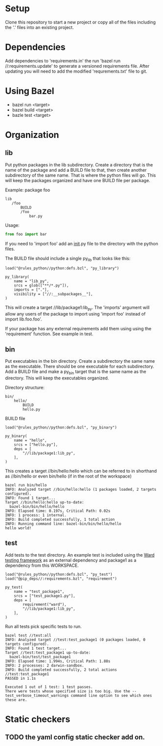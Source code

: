 * Setup

Clone this repository to start a new project or copy all of the files including the '.' files into an existing project.

* Dependencies

Add dependencies to 'requirements.in' the run 'bazel run //:requirements.update' to generate a versioned requirements file. After updating you will need to
add the modified 'requrements.txt' file to git.

* Using Bazel

- bazel run <target>
- bazel build <target>
- bazle test <target>

* Organization

** lib

Put python packages in the lib subdirectory. Create a directory that
is the name of the package and add a BUILD file to that, then create
another subdirectory of the same name. That is where the python files
will go. This will keep the packages organized and have one BUILD file
per package.

Example: package foo
#+begin_example
lib
   /foo
       BUILD
       /foo
           bar.py
#+end_example

Usage:
#+begin_src python
from foo import bar
#+end_src

If you need to 'import foo' add an __init__.py file to the directory
with the python files.

The BUILD file should include a single py_lib that looks like this:
#+begin_example
load("@rules_python//python:defs.bzl", "py_library")

py_library(
    name = "lib_py",
    srcs = glob(["**/*.py"]),
    imports = ["."],
    visibility = ["//:__subpackages__"],
)
#+end_example

This will create a target //lib/package1:lib_py. The 'imports'
argument will allow any users of the package to import using 'import
foo' instead of import lib.foo.foo'.

If your package has any external requirements add them using using the
'requirement' function. See example in test.

** bin

Put executables in the bin directory. Create a subdirectory the same
name as the executable. There should be one executable for each
subdirectory. Add a BUILD file and make a py_bin target that is the
same name as the directory. This will keep the executables organized.

Directory structure:
#+begin_example
bin/
    hello/
        BUILD
        hello.py
#+end_example

BUILD file
#+begin_example
load("@rules_python//python:defs.bzl", "py_binary")

py_binary(
    name = "hello",
    srcs = ["hello.py"],
    deps = [
	    "//lib/package1:lib_py",
    ],
)
#+end_example

This creates a target //bin/hello:hello which can be referred to in
shorthand as //bin/hello or even bin/hello (if in the root of the workspace)

#+begin_example
bazel run bin/hello
INFO: Analyzed target //bin/hello:hello (1 packages loaded, 2 targets configured).
INFO: Found 1 target...
Target //bin/hello:hello up-to-date:
  bazel-bin/bin/hello/hello
INFO: Elapsed time: 0.197s, Critical Path: 0.02s
INFO: 1 process: 1 internal.
INFO: Build completed successfully, 1 total action
INFO: Running command line: bazel-bin/bin/hello/hello
hello world!
#+end_example


** test

Add tests to the test directory. An example test is included using the
[[https://github.com/darrenburns/ward][Ward testing framework]] as an external dependency and package1 as a
dependency from this WORKSPACE.

#+begin_example
load("@rules_python//python:defs.bzl", "py_test")
load("@pip_deps//:requirements.bzl", "requirement")

py_test(
    name = "test_package1",
    srcs = ["test_package1.py"],
    deps = [
        requirement("ward"),
        "//lib/package1:lib_py",
    ],
)
#+end_example

Run all tests pick specific tests to run.
#+begin_example
bazel test //test:all
INFO: Analyzed target //test:test_package1 (0 packages loaded, 0 targets configured).
INFO: Found 1 test target...
Target //test:test_package1 up-to-date:
  bazel-bin/test/test_package1
INFO: Elapsed time: 1.994s, Critical Path: 1.88s
INFO: 2 processes: 2 darwin-sandbox.
INFO: Build completed successfully, 2 total actions
//test:test_package1                                                     PASSED in 1.1s

Executed 1 out of 1 test: 1 test passes.
There were tests whose specified size is too big. Use the --test_verbose_timeout_warnings command line option to see which ones these are.
#+end_example

* Static checkers

** TODO the yaml config static checker add on.
